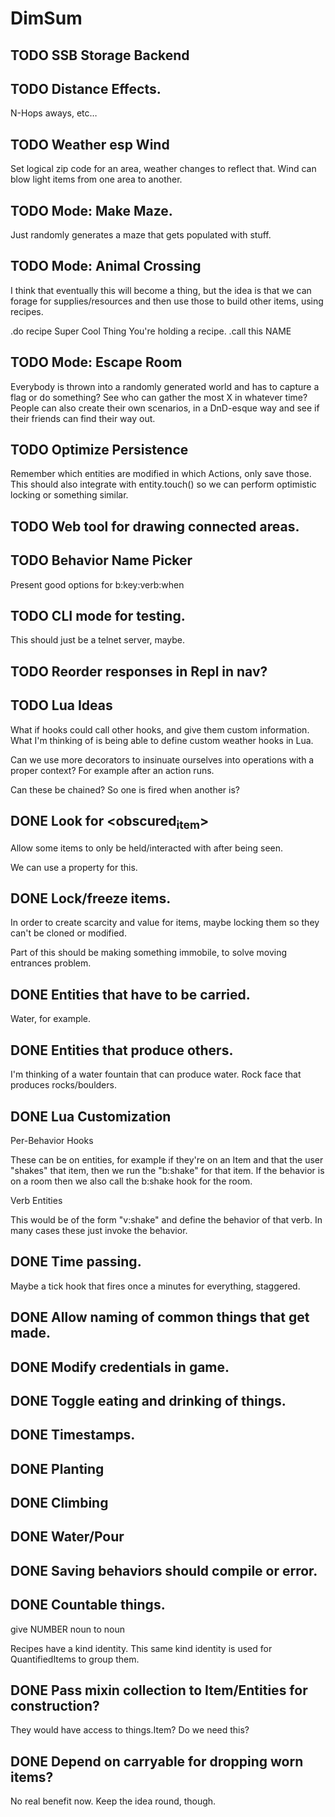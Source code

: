 * DimSum
** TODO SSB Storage Backend
** TODO Distance Effects.

   N-Hops aways, etc...

** TODO Weather esp Wind

   Set logical zip code for an area, weather changes to reflect
   that. Wind can blow light items from one area to another.

** TODO Mode: Make Maze.

   Just randomly generates a maze that gets populated with stuff.

** TODO Mode: Animal Crossing

   I think that eventually this will become a thing, but the idea is
   that we can forage for supplies/resources and then use those to
   build other items, using recipes.

   .do recipe Super Cool Thing
   You're holding a recipe.
   .call this NAME

** TODO Mode: Escape Room

   Everybody is thrown into a randomly generated world and has to
   capture a flag or do something? See who can gather the most X in
   whatever time? People can also create their own scenarios, in a
   DnD-esque way and see if their friends can find their way out.

** TODO Optimize Persistence
   Remember which entities are modified in which Actions, only save
   those. This should also integrate with entity.touch() so we can
   perform optimistic locking or something similar.

** TODO Web tool for drawing connected areas.
** TODO Behavior Name Picker

   Present good options for b:key:verb:when

** TODO CLI mode for testing.

   This should just be a telnet server, maybe.

** TODO Reorder responses in Repl in nav?
** TODO Lua Ideas

   What if hooks could call other hooks, and give them custom
   information. What I'm thinking of is being able to define custom
   weather hooks in Lua.

   Can we use more decorators to insinuate ourselves into operations
   with a proper context? For example after an action runs.

   Can these be chained? So one is fired when another is?

** DONE Look for <obscured_item>

   Allow some items to only be held/interacted with after being seen.

   We can use a property for this.

** DONE Lock/freeze items.

   In order to create scarcity and value for items, maybe locking them
   so they can't be cloned or modified.

   Part of this should be making something immobile, to solve moving
   entrances problem.

** DONE Entities that have to be carried.

   Water, for example.

** DONE Entities that produce others.

   I'm thinking of a water fountain that can produce water. Rock face
   that produces rocks/boulders.

** DONE Lua Customization

   Per-Behavior Hooks

   These can be on entities, for example if they're on an Item and
   that the user "shakes" that item, then we run the "b:shake" for
   that item. If the behavior is on a room then we also call the
   b:shake hook for the room.

   Verb Entities

   This would be of the form "v:shake" and define the behavior of that
   verb. In many cases these just invoke the behavior.

** DONE Time passing.

   Maybe a tick hook that fires once a minutes for everything, staggered.

** DONE Allow naming of common things that get made.
** DONE Modify credentials in game.
** DONE Toggle eating and drinking of things.
** DONE Timestamps.
** DONE Planting
** DONE Climbing
** DONE Water/Pour
** DONE Saving behaviors should compile or error.
** DONE Countable things.

   give NUMBER noun to noun

   Recipes have a kind identity. This same kind identity is used for QuantifiedItems to group them.

** DONE Pass mixin collection to Item/Entities for construction?

   They would have access to things.Item? Do we need this?

** DONE Depend on carryable for dropping worn items?

   No real benefit now. Keep the idea round, though.
